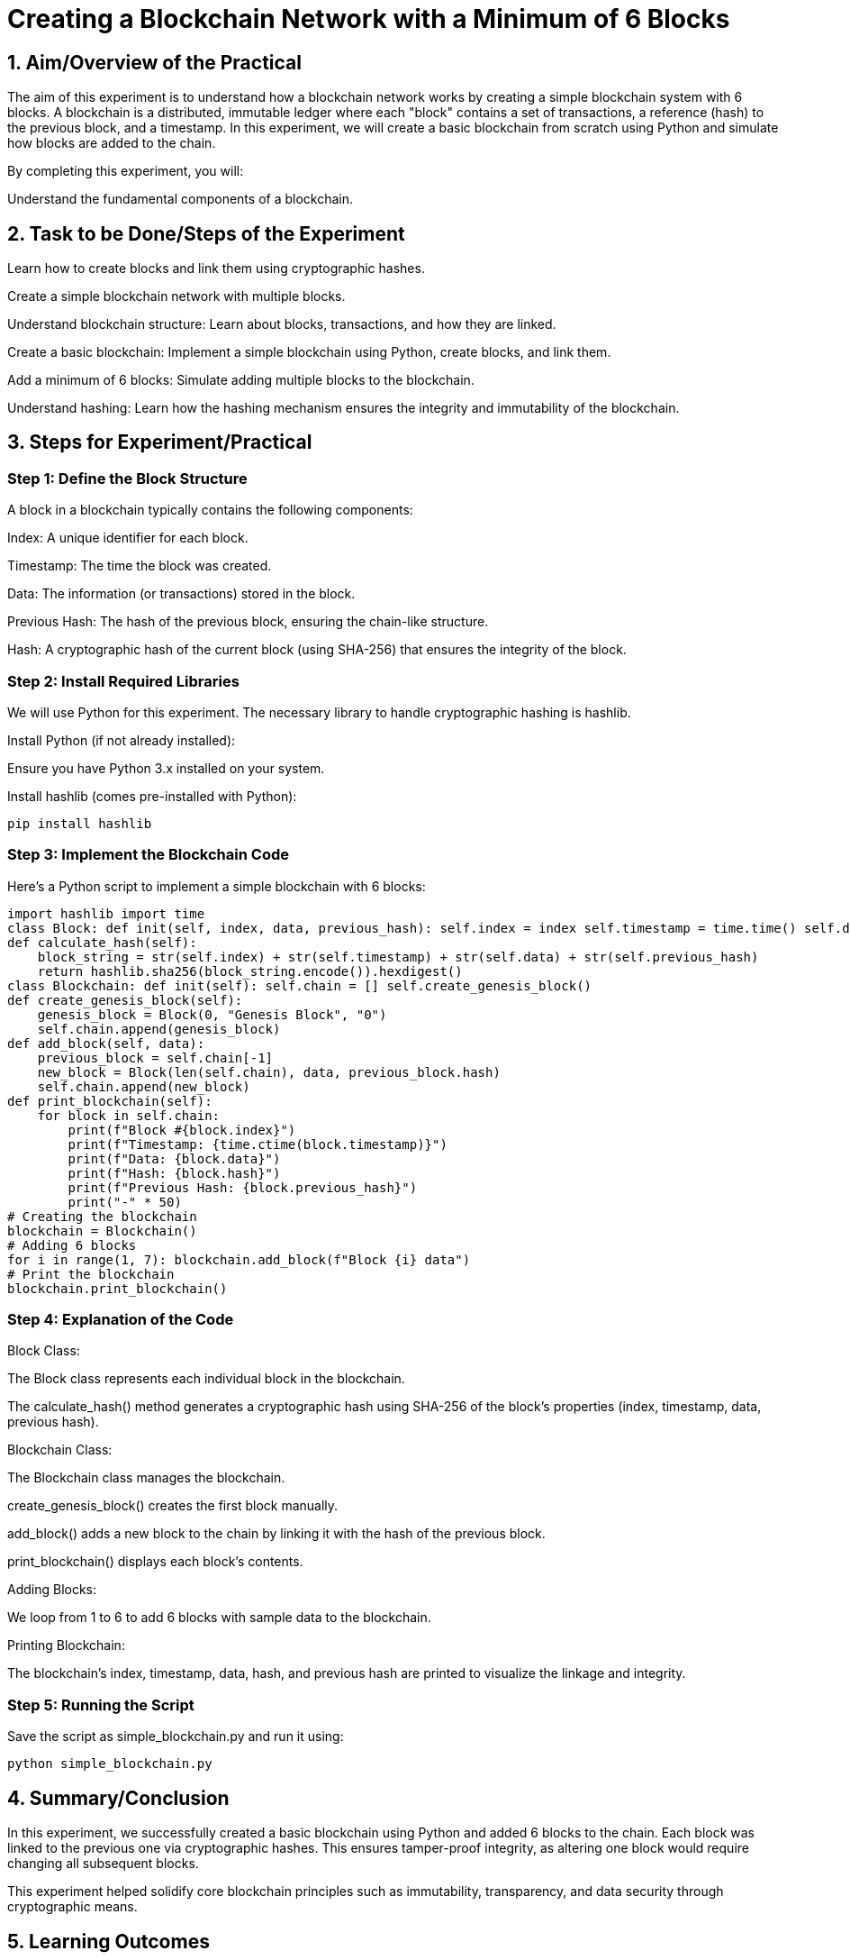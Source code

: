 = Creating a Blockchain Network with a Minimum of 6 Blocks

== 1. Aim/Overview of the Practical

The aim of this experiment is to understand how a blockchain network works by creating a simple blockchain system with 6 blocks. A blockchain is a distributed, immutable ledger where each "block" contains a set of transactions, a reference (hash) to the previous block, and a timestamp. In this experiment, we will create a basic blockchain from scratch using Python and simulate how blocks are added to the chain.

By completing this experiment, you will:

Understand the fundamental components of a blockchain.

== 2. Task to be Done/Steps of the Experiment

Learn how to create blocks and link them using cryptographic hashes.

Create a simple blockchain network with multiple blocks.

Understand blockchain structure: Learn about blocks, transactions, and how they are linked.

Create a basic blockchain: Implement a simple blockchain using Python, create blocks, and link them.

Add a minimum of 6 blocks: Simulate adding multiple blocks to the blockchain.

Understand hashing: Learn how the hashing mechanism ensures the integrity and immutability of the blockchain.

== 3. Steps for Experiment/Practical

=== Step 1: Define the Block Structure

A block in a blockchain typically contains the following components:

Index: A unique identifier for each block.

Timestamp: The time the block was created.

Data: The information (or transactions) stored in the block.

Previous Hash: The hash of the previous block, ensuring the chain-like structure.

Hash: A cryptographic hash of the current block (using SHA-256) that ensures the integrity of the block.

=== Step 2: Install Required Libraries

We will use Python for this experiment. The necessary library to handle cryptographic hashing is hashlib.

Install Python (if not already installed):

Ensure you have Python 3.x installed on your system.

Install hashlib (comes pre-installed with Python):

```bash
pip install hashlib
```

=== Step 3: Implement the Blockchain Code

Here's a Python script to implement a simple blockchain with 6 blocks:

[source,python]
import hashlib import time
class Block: def init(self, index, data, previous_hash): self.index = index self.timestamp = time.time() self.data = data self.previous_hash = previous_hash self.hash = self.calculate_hash()
def calculate_hash(self):
    block_string = str(self.index) + str(self.timestamp) + str(self.data) + str(self.previous_hash)
    return hashlib.sha256(block_string.encode()).hexdigest()
class Blockchain: def init(self): self.chain = [] self.create_genesis_block()
def create_genesis_block(self):
    genesis_block = Block(0, "Genesis Block", "0")
    self.chain.append(genesis_block)
def add_block(self, data):
    previous_block = self.chain[-1]
    new_block = Block(len(self.chain), data, previous_block.hash)
    self.chain.append(new_block)
def print_blockchain(self):
    for block in self.chain:
        print(f"Block #{block.index}")
        print(f"Timestamp: {time.ctime(block.timestamp)}")
        print(f"Data: {block.data}")
        print(f"Hash: {block.hash}")
        print(f"Previous Hash: {block.previous_hash}")
        print("-" * 50)
# Creating the blockchain
blockchain = Blockchain()
# Adding 6 blocks
for i in range(1, 7): blockchain.add_block(f"Block {i} data")
# Print the blockchain
blockchain.print_blockchain()

=== Step 4: Explanation of the Code

Block Class:

The Block class represents each individual block in the blockchain.

The calculate_hash() method generates a cryptographic hash using SHA-256 of the block's properties (index, timestamp, data, previous hash).

Blockchain Class:

The Blockchain class manages the blockchain.

create_genesis_block() creates the first block manually.

add_block() adds a new block to the chain by linking it with the hash of the previous block.

print_blockchain() displays each block's contents.

Adding Blocks:

We loop from 1 to 6 to add 6 blocks with sample data to the blockchain.

Printing Blockchain:

The blockchain's index, timestamp, data, hash, and previous hash are printed to visualize the linkage and integrity.

=== Step 5: Running the Script

Save the script as simple_blockchain.py and run it using:

```bash
python simple_blockchain.py
```

== 4. Summary/Conclusion

In this experiment, we successfully created a basic blockchain using Python and added 6 blocks to the chain. Each block was linked to the previous one via cryptographic hashes. This ensures tamper-proof integrity, as altering one block would require changing all subsequent blocks.

This experiment helped solidify core blockchain principles such as immutability, transparency, and data security through cryptographic means.

== 5. Learning Outcomes

By completing this experiment, I have learned:

Blockchain Basics: Structure of blocks and how they are linked.

Hashing in Blockchain: Use of SHA-256 to maintain block integrity.

Python for Blockchain: How to simulate block creation and chaining using Python.

Security: How block linkage and hashing secure a blockchain against tampering.
